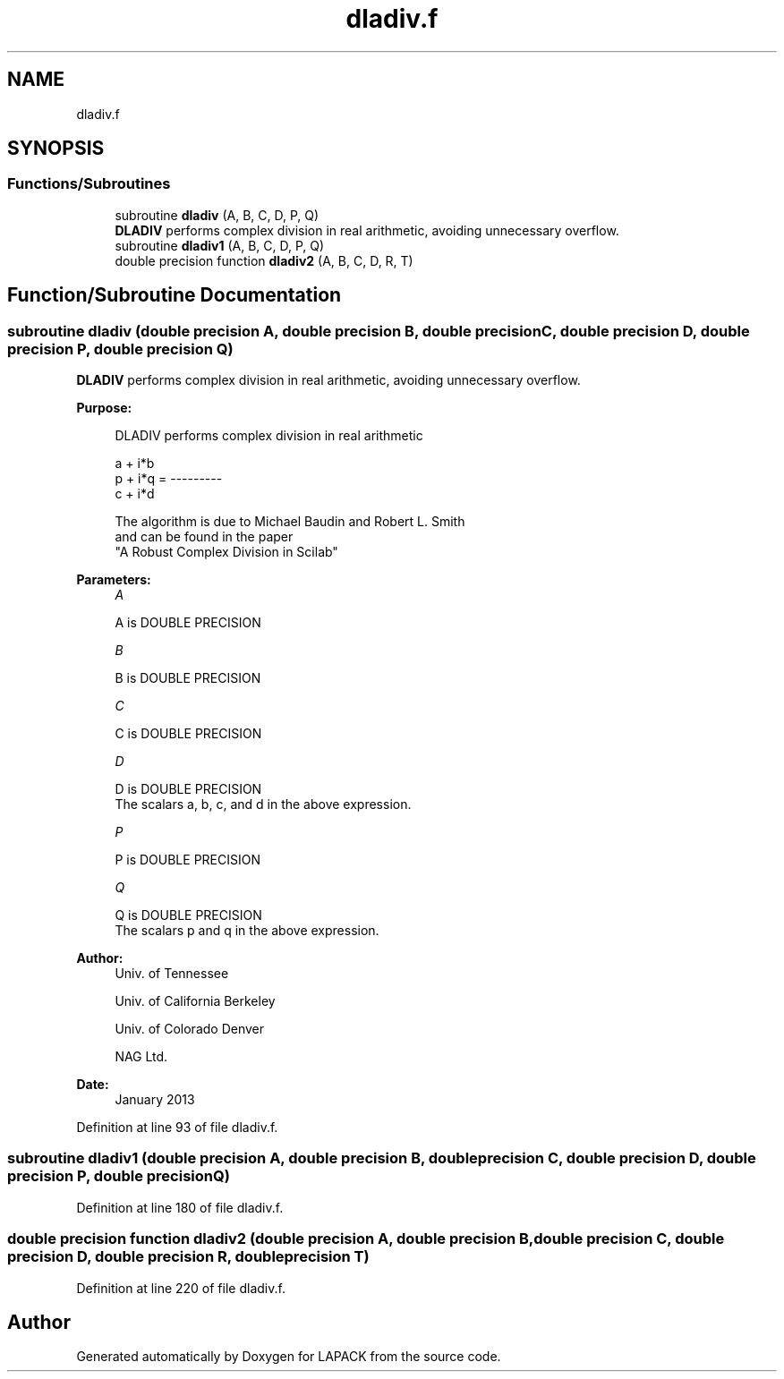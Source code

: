 .TH "dladiv.f" 3 "Tue Nov 14 2017" "Version 3.8.0" "LAPACK" \" -*- nroff -*-
.ad l
.nh
.SH NAME
dladiv.f
.SH SYNOPSIS
.br
.PP
.SS "Functions/Subroutines"

.in +1c
.ti -1c
.RI "subroutine \fBdladiv\fP (A, B, C, D, P, Q)"
.br
.RI "\fBDLADIV\fP performs complex division in real arithmetic, avoiding unnecessary overflow\&. "
.ti -1c
.RI "subroutine \fBdladiv1\fP (A, B, C, D, P, Q)"
.br
.ti -1c
.RI "double precision function \fBdladiv2\fP (A, B, C, D, R, T)"
.br
.in -1c
.SH "Function/Subroutine Documentation"
.PP 
.SS "subroutine dladiv (double precision A, double precision B, double precision C, double precision D, double precision P, double precision Q)"

.PP
\fBDLADIV\fP performs complex division in real arithmetic, avoiding unnecessary overflow\&.  
.PP
\fBPurpose: \fP
.RS 4

.PP
.nf
 DLADIV performs complex division in  real arithmetic

                       a + i*b
            p + i*q = ---------
                       c + i*d

 The algorithm is due to Michael Baudin and Robert L. Smith
 and can be found in the paper
 "A Robust Complex Division in Scilab"
.fi
.PP
 
.RE
.PP
\fBParameters:\fP
.RS 4
\fIA\fP 
.PP
.nf
          A is DOUBLE PRECISION
.fi
.PP
.br
\fIB\fP 
.PP
.nf
          B is DOUBLE PRECISION
.fi
.PP
.br
\fIC\fP 
.PP
.nf
          C is DOUBLE PRECISION
.fi
.PP
.br
\fID\fP 
.PP
.nf
          D is DOUBLE PRECISION
          The scalars a, b, c, and d in the above expression.
.fi
.PP
.br
\fIP\fP 
.PP
.nf
          P is DOUBLE PRECISION
.fi
.PP
.br
\fIQ\fP 
.PP
.nf
          Q is DOUBLE PRECISION
          The scalars p and q in the above expression.
.fi
.PP
 
.RE
.PP
\fBAuthor:\fP
.RS 4
Univ\&. of Tennessee 
.PP
Univ\&. of California Berkeley 
.PP
Univ\&. of Colorado Denver 
.PP
NAG Ltd\&. 
.RE
.PP
\fBDate:\fP
.RS 4
January 2013 
.RE
.PP

.PP
Definition at line 93 of file dladiv\&.f\&.
.SS "subroutine dladiv1 (double precision A, double precision B, double precision C, double precision D, double precision P, double precision Q)"

.PP
Definition at line 180 of file dladiv\&.f\&.
.SS "double precision function dladiv2 (double precision A, double precision B, double precision C, double precision D, double precision R, double precision T)"

.PP
Definition at line 220 of file dladiv\&.f\&.
.SH "Author"
.PP 
Generated automatically by Doxygen for LAPACK from the source code\&.
